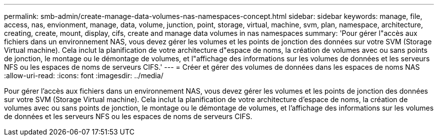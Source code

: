 ---
permalink: smb-admin/create-manage-data-volumes-nas-namespaces-concept.html 
sidebar: sidebar 
keywords: manage, file, access, nas, envionment, manage, data, volume, junction, point, storage, virtual, machine, svm, plan, namespace, architecture, creating, create, mount, display, cifs, create and manage data volumes in nas namespaces 
summary: 'Pour gérer l"accès aux fichiers dans un environnement NAS, vous devez gérer les volumes et les points de jonction des données sur votre SVM (Storage Virtual machine). Cela inclut la planification de votre architecture d"espace de noms, la création de volumes avec ou sans points de jonction, le montage ou le démontage de volumes, et l"affichage des informations sur les volumes de données et les serveurs NFS ou les espaces de noms de serveurs CIFS.' 
---
= Créer et gérer des volumes de données dans les espaces de noms NAS
:allow-uri-read: 
:icons: font
:imagesdir: ../media/


[role="lead"]
Pour gérer l'accès aux fichiers dans un environnement NAS, vous devez gérer les volumes et les points de jonction des données sur votre SVM (Storage Virtual machine). Cela inclut la planification de votre architecture d'espace de noms, la création de volumes avec ou sans points de jonction, le montage ou le démontage de volumes, et l'affichage des informations sur les volumes de données et les serveurs NFS ou les espaces de noms de serveurs CIFS.
